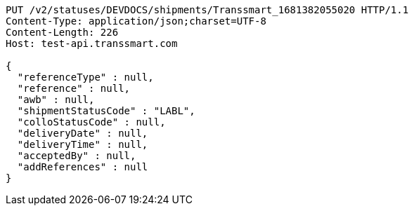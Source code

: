 [source,http,options="nowrap"]
----
PUT /v2/statuses/DEVDOCS/shipments/Transsmart_1681382055020 HTTP/1.1
Content-Type: application/json;charset=UTF-8
Content-Length: 226
Host: test-api.transsmart.com

{
  "referenceType" : null,
  "reference" : null,
  "awb" : null,
  "shipmentStatusCode" : "LABL",
  "colloStatusCode" : null,
  "deliveryDate" : null,
  "deliveryTime" : null,
  "acceptedBy" : null,
  "addReferences" : null
}
----